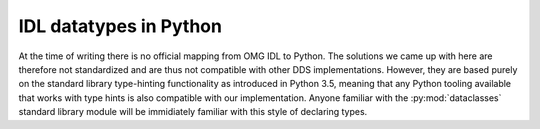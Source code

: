 .. _datatypes:

IDL datatypes in Python
========================

At the time of writing there is no official mapping from OMG IDL to Python. The solutions we came up with here are therefore not standardized and are thus not compatible with other DDS implementations. However, they are based purely on the standard library type-hinting functionality as introduced in Python 3.5, meaning that any Python tooling available that works with type hints is also compatible with our implementation. Anyone familiar with the :py:mod:`dataclasses` standard library module will be immidiately familiar with this style of declaring types.
